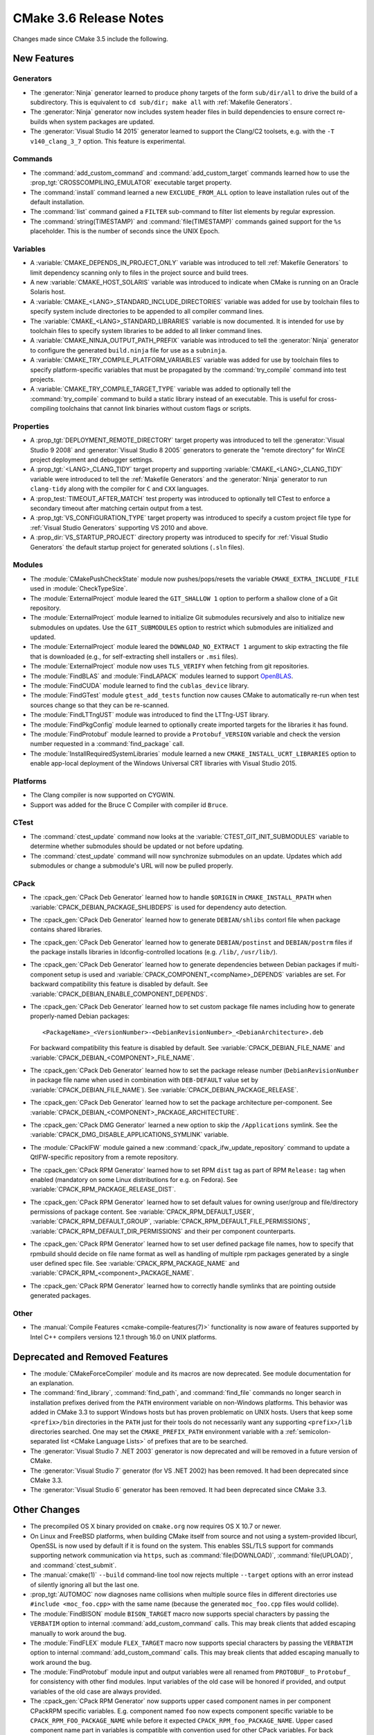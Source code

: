 CMake 3.6 Release Notes
***********************

.. only:: html

  .. contents::

Changes made since CMake 3.5 include the following.

New Features
============

Generators
----------

* The :generator:`Ninja` generator learned to produce phony targets
  of the form ``sub/dir/all`` to drive the build of a subdirectory.
  This is equivalent to ``cd sub/dir; make all`` with
  :ref:`Makefile Generators`.

* The :generator:`Ninja` generator now includes system header files in build
  dependencies to ensure correct re-builds when system packages are updated.

* The :generator:`Visual Studio 14 2015` generator learned to support the
  Clang/C2 toolsets, e.g. with the ``-T v140_clang_3_7`` option.
  This feature is experimental.

Commands
--------

* The :command:`add_custom_command` and :command:`add_custom_target` commands
  learned how to use the :prop_tgt:`CROSSCOMPILING_EMULATOR` executable
  target property.

* The :command:`install` command learned a new ``EXCLUDE_FROM_ALL`` option
  to leave installation rules out of the default installation.

* The :command:`list` command gained a ``FILTER`` sub-command to filter
  list elements by regular expression.

* The :command:`string(TIMESTAMP)` and :command:`file(TIMESTAMP)`
  commands gained support for the ``%s`` placeholder.  This is
  the number of seconds since the UNIX Epoch.

Variables
---------

* A :variable:`CMAKE_DEPENDS_IN_PROJECT_ONLY` variable was introduced
  to tell :ref:`Makefile Generators` to limit dependency scanning only
  to files in the project source and build trees.

* A new :variable:`CMAKE_HOST_SOLARIS` variable was introduced to
  indicate when CMake is running on an Oracle Solaris host.

* A :variable:`CMAKE_<LANG>_STANDARD_INCLUDE_DIRECTORIES` variable was
  added for use by toolchain files to specify system include directories
  to be appended to all compiler command lines.

* The :variable:`CMAKE_<LANG>_STANDARD_LIBRARIES` variable is now documented.
  It is intended for use by toolchain files to specify system libraries to be
  added to all linker command lines.

* A :variable:`CMAKE_NINJA_OUTPUT_PATH_PREFIX` variable was introduced
  to tell the :generator:`Ninja` generator to configure the generated
  ``build.ninja`` file for use as a ``subninja``.

* A :variable:`CMAKE_TRY_COMPILE_PLATFORM_VARIABLES` variable was
  added for use by toolchain files to specify platform-specific
  variables that must be propagated by the :command:`try_compile`
  command into test projects.

* A :variable:`CMAKE_TRY_COMPILE_TARGET_TYPE` variable was added
  to optionally tell the :command:`try_compile` command to build
  a static library instead of an executable.  This is useful for
  cross-compiling toolchains that cannot link binaries without
  custom flags or scripts.

Properties
----------

* A :prop_tgt:`DEPLOYMENT_REMOTE_DIRECTORY` target property was introduced
  to tell the :generator:`Visual Studio 9 2008` and
  :generator:`Visual Studio 8 2005` generators to generate the "remote
  directory" for WinCE project deployment and debugger settings.

* A :prop_tgt:`<LANG>_CLANG_TIDY` target property and supporting
  :variable:`CMAKE_<LANG>_CLANG_TIDY` variable were introduced to tell the
  :ref:`Makefile Generators` and the :generator:`Ninja` generator to run
  ``clang-tidy`` along with the compiler for ``C`` and ``CXX`` languages.

* A :prop_test:`TIMEOUT_AFTER_MATCH` test property was introduced to
  optionally tell CTest to enforce a secondary timeout after matching
  certain output from a test.

* A :prop_tgt:`VS_CONFIGURATION_TYPE` target property was introduced
  to specify a custom project file type for :ref:`Visual Studio Generators`
  supporting VS 2010 and above.

* A :prop_dir:`VS_STARTUP_PROJECT` directory property was introduced
  to specify for :ref:`Visual Studio Generators` the default startup
  project for generated solutions (``.sln`` files).

Modules
-------

* The :module:`CMakePushCheckState` module now pushes/pops/resets the variable
  ``CMAKE_EXTRA_INCLUDE_FILE`` used in :module:`CheckTypeSize`.

* The :module:`ExternalProject` module leared the ``GIT_SHALLOW 1``
  option to perform a shallow clone of a Git repository.

* The :module:`ExternalProject` module learned to initialize Git submodules
  recursively and also to initialize new submodules on updates.  Use the
  ``GIT_SUBMODULES`` option to restrict which submodules are initialized and
  updated.

* The :module:`ExternalProject` module leared the ``DOWNLOAD_NO_EXTRACT 1``
  argument to skip extracting the file that is downloaded (e.g., for
  self-extracting shell installers or ``.msi`` files).

* The :module:`ExternalProject` module now uses ``TLS_VERIFY`` when fetching
  from git repositories.

* The :module:`FindBLAS` and :module:`FindLAPACK` modules learned to
  support `OpenBLAS <http://www.openblas.net>`__.

* The :module:`FindCUDA` module learned to find the ``cublas_device`` library.

* The :module:`FindGTest` module ``gtest_add_tests`` function now causes
  CMake to automatically re-run when test sources change so that they
  can be re-scanned.

* The :module:`FindLTTngUST` module was introduced to find the LTTng-UST
  library.

* The :module:`FindPkgConfig` module learned to optionally create imported
  targets for the libraries it has found.

* The :module:`FindProtobuf` module learned to provide a ``Protobuf_VERSION``
  variable and check the version number requested in a :command:`find_package`
  call.

* The :module:`InstallRequiredSystemLibraries` module learned a new
  ``CMAKE_INSTALL_UCRT_LIBRARIES`` option to enable app-local deployment
  of the Windows Universal CRT libraries with Visual Studio 2015.

Platforms
---------

* The Clang compiler is now supported on CYGWIN.

* Support was added for the Bruce C Compiler with compiler id ``Bruce``.

CTest
-----

* The :command:`ctest_update` command now looks at the
  :variable:`CTEST_GIT_INIT_SUBMODULES` variable to determine whether
  submodules should be updated or not before updating.

* The :command:`ctest_update` command will now synchronize submodules on an
  update. Updates which add submodules or change a submodule's URL will now be
  pulled properly.

CPack
-----

* The :cpack_gen:`CPack Deb Generator` learned how to handle ``$ORIGIN``
  in ``CMAKE_INSTALL_RPATH`` when :variable:`CPACK_DEBIAN_PACKAGE_SHLIBDEPS`
  is used for dependency auto detection.

* The :cpack_gen:`CPack Deb Generator` learned how to generate
  ``DEBIAN/shlibs`` contorl file when package contains shared libraries.

* The :cpack_gen:`CPack Deb Generator` learned how to generate
  ``DEBIAN/postinst`` and ``DEBIAN/postrm`` files if the package installs
  libraries in ldconfig-controlled locations (e.g. ``/lib/``, ``/usr/lib/``).

* The :cpack_gen:`CPack Deb Generator` learned how to generate dependencies
  between Debian packages if multi-component setup is used and
  :variable:`CPACK_COMPONENT_<compName>_DEPENDS` variables are set.
  For backward compatibility this feature is disabled by default.
  See :variable:`CPACK_DEBIAN_ENABLE_COMPONENT_DEPENDS`.

* The :cpack_gen:`CPack Deb Generator` learned how to set custom package
  file names including how to generate properly-named Debian packages::

    <PackageName>_<VersionNumber>-<DebianRevisionNumber>_<DebianArchitecture>.deb

  For backward compatibility this feature is disabled by default. See
  :variable:`CPACK_DEBIAN_FILE_NAME` and
  :variable:`CPACK_DEBIAN_<COMPONENT>_FILE_NAME`.

* The :cpack_gen:`CPack Deb Generator` learned how to set the package
  release number (``DebianRevisionNumber`` in package file name when
  used in combination with ``DEB-DEFAULT`` value set by
  :variable:`CPACK_DEBIAN_FILE_NAME`).
  See :variable:`CPACK_DEBIAN_PACKAGE_RELEASE`.

* The :cpack_gen:`CPack Deb Generator` learned how to set the package
  architecture per-component.
  See :variable:`CPACK_DEBIAN_<COMPONENT>_PACKAGE_ARCHITECTURE`.

* The :cpack_gen:`CPack DMG Generator` learned a new option to skip the
  ``/Applications`` symlink.
  See the :variable:`CPACK_DMG_DISABLE_APPLICATIONS_SYMLINK` variable.

* The :module:`CPackIFW` module gained a new
  :command:`cpack_ifw_update_repository` command to update a QtIFW-specific
  repository from a remote repository.

* The :cpack_gen:`CPack RPM Generator` learned how to set RPM ``dist`` tag
  as part of RPM ``Release:`` tag when enabled (mandatory on some Linux
  distributions for e.g. on Fedora).
  See :variable:`CPACK_RPM_PACKAGE_RELEASE_DIST`.

* The :cpack_gen:`CPack RPM Generator` learned how to set default values
  for owning user/group and file/directory permissions of package content.
  See :variable:`CPACK_RPM_DEFAULT_USER`, :variable:`CPACK_RPM_DEFAULT_GROUP`,
  :variable:`CPACK_RPM_DEFAULT_FILE_PERMISSIONS`,
  :variable:`CPACK_RPM_DEFAULT_DIR_PERMISSIONS` and their per component
  counterparts.

* The :cpack_gen:`CPack RPM Generator` learned how to set user defined
  package file names, how to specify that rpmbuild should decide on file
  name format as well as handling of multiple rpm packages generated by a
  single user defined spec file.
  See :variable:`CPACK_RPM_PACKAGE_NAME` and
  :variable:`CPACK_RPM_<component>_PACKAGE_NAME`.

* The :cpack_gen:`CPack RPM Generator` learned how to correctly handle symlinks
  that are pointing outside generated packages.

Other
-----

* The :manual:`Compile Features <cmake-compile-features(7)>` functionality
  is now aware of features supported by Intel C++ compilers versions 12.1
  through 16.0 on UNIX platforms.

Deprecated and Removed Features
===============================

* The :module:`CMakeForceCompiler` module and its macros are now deprecated.
  See module documentation for an explanation.

* The :command:`find_library`, :command:`find_path`, and :command:`find_file`
  commands no longer search in installation prefixes derived from the ``PATH``
  environment variable on non-Windows platforms.  This behavior was added in
  CMake 3.3 to support Windows hosts but has proven problematic on UNIX hosts.
  Users that keep some ``<prefix>/bin`` directories in the ``PATH`` just for
  their tools do not necessarily want any supporting ``<prefix>/lib``
  directories searched.  One may set the ``CMAKE_PREFIX_PATH`` environment
  variable with a :ref:`semicolon-separated list <CMake Language Lists>` of prefixes that are
  to be searched.

* The :generator:`Visual Studio 7 .NET 2003` generator is now
  deprecated and will be removed in a future version of CMake.

* The :generator:`Visual Studio 7` generator (for VS .NET 2002) has been
  removed.  It had been deprecated since CMake 3.3.

* The :generator:`Visual Studio 6` generator has been removed.
  It had been deprecated since CMake 3.3.

Other Changes
=============

* The precompiled OS X binary provided on ``cmake.org`` now requires
  OS X 10.7 or newer.

* On Linux and FreeBSD platforms, when building CMake itself from source and
  not using a system-provided libcurl, OpenSSL is now used by default if it is
  found on the system.  This enables SSL/TLS support for commands supporting
  network communication via ``https``, such as :command:`file(DOWNLOAD)`,
  :command:`file(UPLOAD)`, and :command:`ctest_submit`.

* The :manual:`cmake(1)` ``--build`` command-line tool now rejects multiple
  ``--target`` options with an error instead of silently ignoring all but the
  last one.

* :prop_tgt:`AUTOMOC` now diagnoses name collisions when multiple source
  files in different directories use ``#include <moc_foo.cpp>`` with the
  same name (because the generated ``moc_foo.cpp`` files would collide).

* The :module:`FindBISON` module ``BISON_TARGET`` macro now supports
  special characters by passing the ``VERBATIM`` option to internal
  :command:`add_custom_command` calls.  This may break clients that
  added escaping manually to work around the bug.

* The :module:`FindFLEX` module ``FLEX_TARGET`` macro now supports
  special characters by passing the ``VERBATIM`` option to internal
  :command:`add_custom_command` calls.  This may break clients that
  added escaping manually to work around the bug.

* The :module:`FindProtobuf` module input and output variables were all renamed
  from ``PROTOBUF_`` to ``Protobuf_`` for consistency with other find modules.
  Input variables of the old case will be honored if provided, and output
  variables of the old case are always provided.

* The :cpack_gen:`CPack RPM Generator` now supports upper cased component
  names in per component CPackRPM specific variables.
  E.g. component named ``foo`` now expects component specific
  variable to be ``CPACK_RPM_FOO_PACKAGE_NAME`` while before
  it expected ``CPACK_RPM_foo_PACKAGE_NAME``.
  Upper cased component name part in variables is compatible
  with convention used for other CPack variables.
  For back compatibility old format of variables is still valid
  and preferred if both versions of variable are set, but the
  preferred future use is upper cased component names in variables.
  New variables that will be added to CPackRPM in later versions
  will only support upper cased component variable format.

* The CPack NSIS generator's configuration file template was fixed to
  quote the path to the uninstaller tool used by the
  :variable:`CPACK_NSIS_ENABLE_UNINSTALL_BEFORE_INSTALL` option.
  This avoids depending on an insecure Windows feature to run an
  uninstaller tool with a space in the path.
